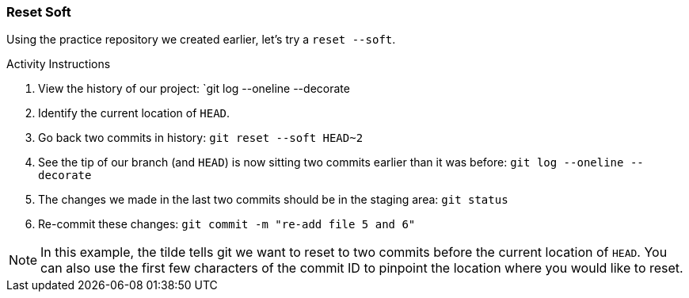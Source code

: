 [[_reset_soft]]
### Reset Soft

Using the practice repository we created earlier, let's try a `reset --soft`.

.Activity Instructions
. View the history of our project: `git log --oneline --decorate
. Identify the current location of `HEAD`.
. Go back two commits in history: `git reset --soft HEAD~2`
. See the tip of our branch (and `HEAD`) is now sitting two commits earlier than it was before: `git log --oneline --decorate`
. The changes we made in the last two commits should be in the staging area: `git status`
. Re-commit these changes: `git commit -m "re-add file 5 and 6"`

[NOTE]
====
In this example, the tilde tells git we want to reset to two commits before the current location of `HEAD`. You can also use the first few characters of the commit ID to pinpoint the location where you would like to reset.
====
